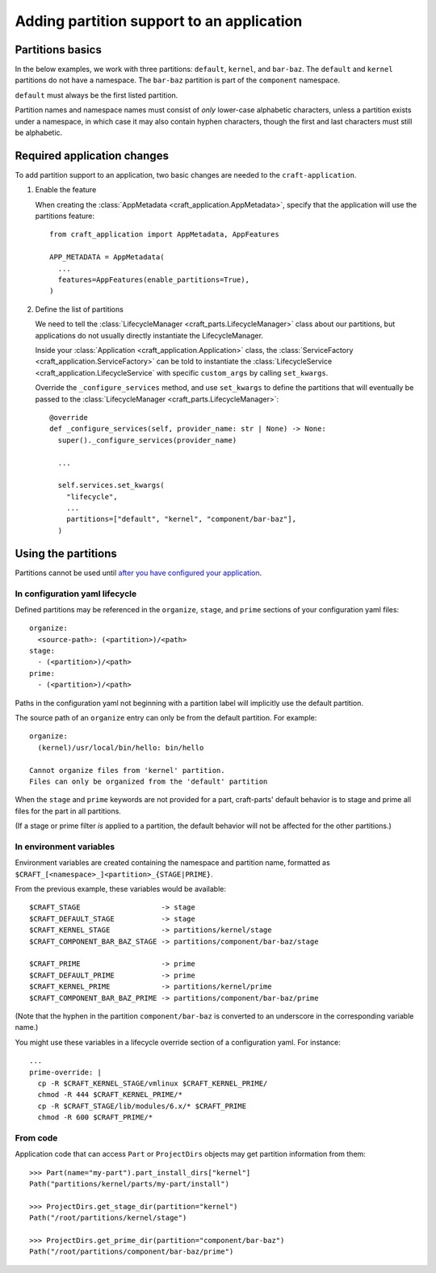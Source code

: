 ******************************************
Adding partition support to an application
******************************************

Partitions basics
=================

In the below examples, we work with three partitions: ``default``, ``kernel``, and ``bar-baz``.  The ``default`` and ``kernel`` partitions do not have a namespace.  The ``bar-baz`` partition is part of the ``component`` namespace.

``default`` must always be the first listed partition.

Partition names and namespace names must consist of *only* lower-case alphabetic characters, unless a partition exists under a namespace, in which case it may also contain hyphen characters, though the first and last characters must still be alphabetic.

.. _app_changes:

Required application changes
============================

To add partition support to an application, two basic changes are needed to the ``craft-application``.

#. Enable the feature

   When creating the :class:`AppMetadata <craft_application.AppMetadata>`, specify that the application will use the partitions feature::

     from craft_application import AppMetadata, AppFeatures

     APP_METADATA = AppMetadata(
       ...
       features=AppFeatures(enable_partitions=True),
     )

#. Define the list of partitions

   We need to tell the :class:`LifecycleManager <craft_parts.LifecycleManager>` class about our partitions, but applications do not usually directly instantiate the LifecycleManager.

   Inside your :class:`Application <craft_application.Application>` class, the :class:`ServiceFactory <craft_application.ServiceFactory>` can be told to instantiate the :class:`LifecycleService <craft_application.LifecycleService` with specific ``custom_args`` by calling ``set_kwargs``.

   Override the ``_configure_services`` method, and use ``set_kwargs`` to define the partitions that will eventually be passed to the :class:`LifecycleManager <craft_parts.LifecycleManager>`::

     @override
     def _configure_services(self, provider_name: str | None) -> None:
       super()._configure_services(provider_name)

       ...

       self.services.set_kwargs(
         "lifecycle",
         ...
         partitions=["default", "kernel", "component/bar-baz"],
       )

Using the partitions
====================

Partitions cannot be used until `after you have configured your application <#app-changes>`_.

In configuration yaml lifecycle
-------------------------------

Defined partitions may be referenced in the ``organize``, ``stage``, and ``prime`` sections of your configuration yaml files::

  organize:
    <source-path>: (<partition>)/<path>
  stage:
    - (<partition>)/<path>
  prime:
    - (<partition>)/<path>

Paths in the configuration yaml not beginning with a partition label will implicitly use the default partition.

The source path of an ``organize`` entry can only be from the default partition.  For example::

  organize:
    (kernel)/usr/local/bin/hello: bin/hello

  Cannot organize files from 'kernel' partition.
  Files can only be organized from the 'default' partition

When the ``stage`` and ``prime`` keywords are not provided for a part, craft-parts' default behavior is to stage and prime all files for the part in all partitions.

(If a stage or prime filter *is* applied to a partition, the default behavior will not be affected for the other partitions.)

In environment variables
------------------------

Environment variables are created containing the namespace and partition name, formatted as ``$CRAFT_[<namespace>_]<partition>_{STAGE|PRIME}``.

From the previous example, these variables would be available::

  $CRAFT_STAGE                   -> stage
  $CRAFT_DEFAULT_STAGE           -> stage
  $CRAFT_KERNEL_STAGE            -> partitions/kernel/stage
  $CRAFT_COMPONENT_BAR_BAZ_STAGE -> partitions/component/bar-baz/stage

  $CRAFT_PRIME                   -> prime
  $CRAFT_DEFAULT_PRIME           -> prime
  $CRAFT_KERNEL_PRIME            -> partitions/kernel/prime
  $CRAFT_COMPONENT_BAR_BAZ_PRIME -> partitions/component/bar-baz/prime

(Note that the hyphen in the partition ``component/bar-baz`` is converted to an underscore in the corresponding variable name.)

You might use these variables in a lifecycle override section of a configuration yaml.  For instance::

  ...
  prime-override: |
    cp -R $CRAFT_KERNEL_STAGE/vmlinux $CRAFT_KERNEL_PRIME/
    chmod -R 444 $CRAFT_KERNEL_PRIME/*
    cp -R $CRAFT_STAGE/lib/modules/6.x/* $CRAFT_PRIME
    chmod -R 600 $CRAFT_PRIME/*

From code
---------

Application code that can access ``Part`` or ``ProjectDirs`` objects may get partition information from them::

  >>> Part(name="my-part").part_install_dirs["kernel"]
  Path("partitions/kernel/parts/my-part/install")

  >>> ProjectDirs.get_stage_dir(partition="kernel")
  Path("/root/partitions/kernel/stage")

  >>> ProjectDirs.get_prime_dir(partition="component/bar-baz")
  Path("/root/partitions/component/bar-baz/prime")
